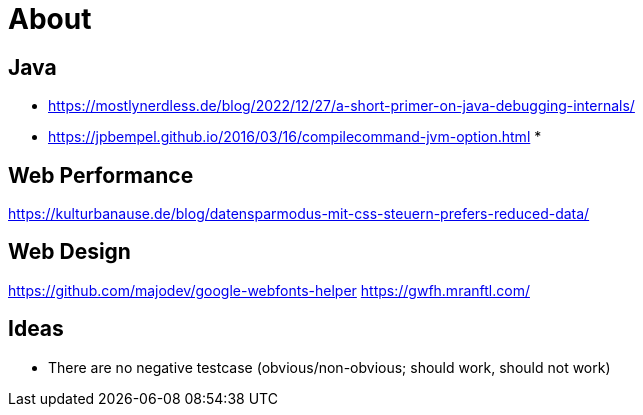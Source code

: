 = About
:jbake-type: page
:jbake-status: published
:jbake-tags: links, readings
:description: More interesting sites, links, documents, and more in regards to the topics Java, performance, and testing.
:idprefix:

== Java
* https://mostlynerdless.de/blog/2022/12/27/a-short-primer-on-java-debugging-internals/
* https://jpbempel.github.io/2016/03/16/compilecommand-jvm-option.html
*

== Web Performance
https://kulturbanause.de/blog/datensparmodus-mit-css-steuern-prefers-reduced-data/

== Web Design
https://github.com/majodev/google-webfonts-helper
https://gwfh.mranftl.com/

== Ideas
* There are no negative testcase (obvious/non-obvious; should work, should not work)
